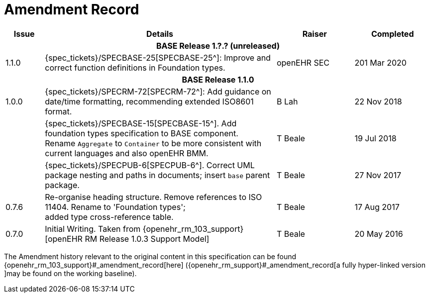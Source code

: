 = Amendment Record

[cols="1,6,2,2", options="header"]
|===
|Issue|Details|Raiser|Completed

4+^h|*BASE Release 1.?.? (unreleased)*

|[[latest_issue]]1.1.0
|{spec_tickets}/SPECBASE-25[SPECBASE-25^]: Improve and correct function definitions in Foundation types.
|openEHR SEC
|[[latest_issue_date]]201 Mar 2020

4+^h|*BASE Release 1.1.0*

|1.0.0
|{spec_tickets}/SPECRM-72[SPECRM-72^]: Add guidance on date/time formatting, recommending extended ISO8601 format.
|B Lah
|22 Nov 2018

|
|{spec_tickets}/SPECBASE-15[SPECBASE-15^]. Add foundation types specification to BASE component. +
 Rename `Aggregate` to `Container` to be more consistent with current languages and also openEHR BMM.
|T Beale 
|19 Jul 2018

|
|{spec_tickets}/SPECPUB-6[SPECPUB-6^]. Correct UML package nesting and paths in documents; insert `base` parent package.
|T Beale
|27 Nov 2017

|0.7.6
|Re-organise heading structure. Remove references to ISO 11404. Rename to 'Foundation types'; +
 added type cross-reference table.
|T Beale 
|17 Aug 2017

|0.7.0
|Initial Writing. Taken from {openehr_rm_103_support}[openEHR RM Release 1.0.3 Support Model]
|T Beale 
|20 May 2016

|===


The Amendment history relevant to the original content in this specification can be found {openehr_rm_103_support}#_amendment_record[here] ({openehr_rm_support}#_amendment_record[a fully hyper-linked version ]may be found on the working baseline).
